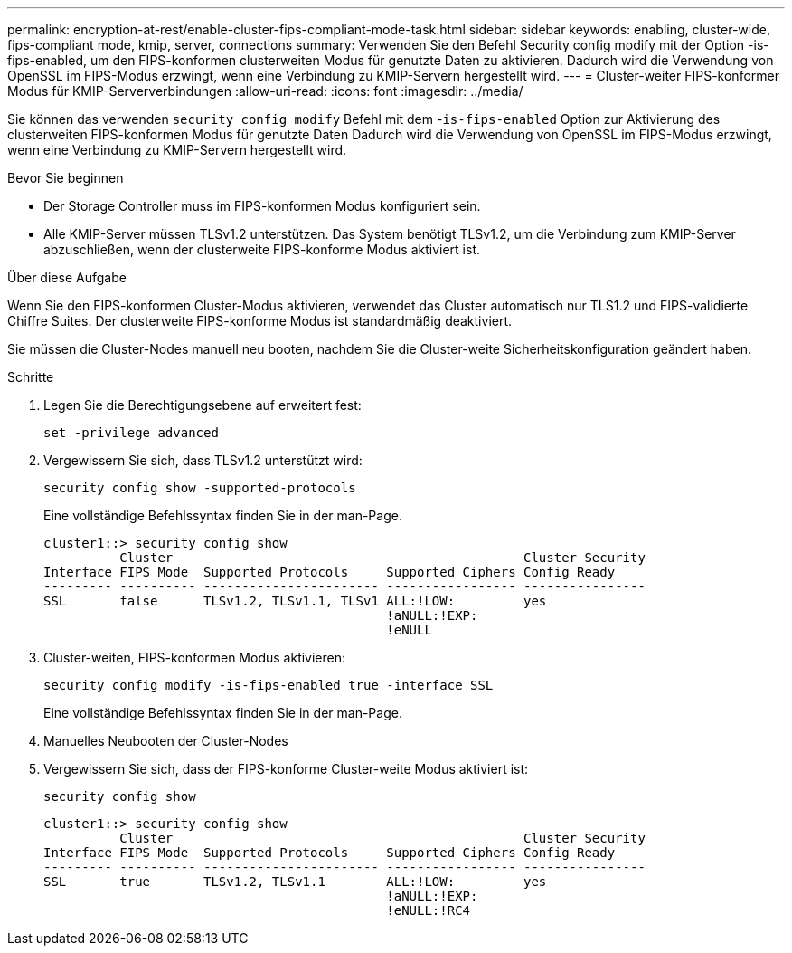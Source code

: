 ---
permalink: encryption-at-rest/enable-cluster-fips-compliant-mode-task.html 
sidebar: sidebar 
keywords: enabling, cluster-wide, fips-compliant mode, kmip, server, connections 
summary: Verwenden Sie den Befehl Security config modify mit der Option -is-fips-enabled, um den FIPS-konformen clusterweiten Modus für genutzte Daten zu aktivieren. Dadurch wird die Verwendung von OpenSSL im FIPS-Modus erzwingt, wenn eine Verbindung zu KMIP-Servern hergestellt wird. 
---
= Cluster-weiter FIPS-konformer Modus für KMIP-Serververbindungen
:allow-uri-read: 
:icons: font
:imagesdir: ../media/


[role="lead"]
Sie können das verwenden `security config modify` Befehl mit dem -`is-fips-enabled` Option zur Aktivierung des clusterweiten FIPS-konformen Modus für genutzte Daten Dadurch wird die Verwendung von OpenSSL im FIPS-Modus erzwingt, wenn eine Verbindung zu KMIP-Servern hergestellt wird.

.Bevor Sie beginnen
* Der Storage Controller muss im FIPS-konformen Modus konfiguriert sein.
* Alle KMIP-Server müssen TLSv1.2 unterstützen. Das System benötigt TLSv1.2, um die Verbindung zum KMIP-Server abzuschließen, wenn der clusterweite FIPS-konforme Modus aktiviert ist.


.Über diese Aufgabe
Wenn Sie den FIPS-konformen Cluster-Modus aktivieren, verwendet das Cluster automatisch nur TLS1.2 und FIPS-validierte Chiffre Suites. Der clusterweite FIPS-konforme Modus ist standardmäßig deaktiviert.

Sie müssen die Cluster-Nodes manuell neu booten, nachdem Sie die Cluster-weite Sicherheitskonfiguration geändert haben.

.Schritte
. Legen Sie die Berechtigungsebene auf erweitert fest:
+
`set -privilege advanced`

. Vergewissern Sie sich, dass TLSv1.2 unterstützt wird:
+
`security config show -supported-protocols`

+
Eine vollständige Befehlssyntax finden Sie in der man-Page.

+
[listing]
----
cluster1::> security config show
          Cluster                                              Cluster Security
Interface FIPS Mode  Supported Protocols     Supported Ciphers Config Ready
--------- ---------- ----------------------- ----------------- ----------------
SSL       false      TLSv1.2, TLSv1.1, TLSv1 ALL:!LOW:         yes
                                             !aNULL:!EXP:
                                             !eNULL
----
. Cluster-weiten, FIPS-konformen Modus aktivieren:
+
`security config modify -is-fips-enabled true -interface SSL`

+
Eine vollständige Befehlssyntax finden Sie in der man-Page.

. Manuelles Neubooten der Cluster-Nodes
. Vergewissern Sie sich, dass der FIPS-konforme Cluster-weite Modus aktiviert ist:
+
`security config show`

+
[listing]
----
cluster1::> security config show
          Cluster                                              Cluster Security
Interface FIPS Mode  Supported Protocols     Supported Ciphers Config Ready
--------- ---------- ----------------------- ----------------- ----------------
SSL       true       TLSv1.2, TLSv1.1        ALL:!LOW:         yes
                                             !aNULL:!EXP:
                                             !eNULL:!RC4
----

